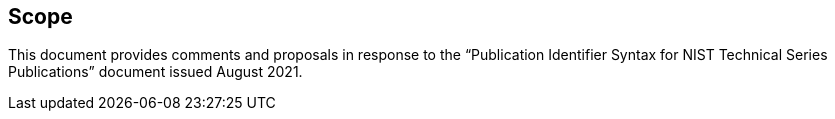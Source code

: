 
== Scope

This document provides comments and proposals in response to the
"`Publication Identifier Syntax for NIST Technical Series Publications`"
document issued August 2021.
